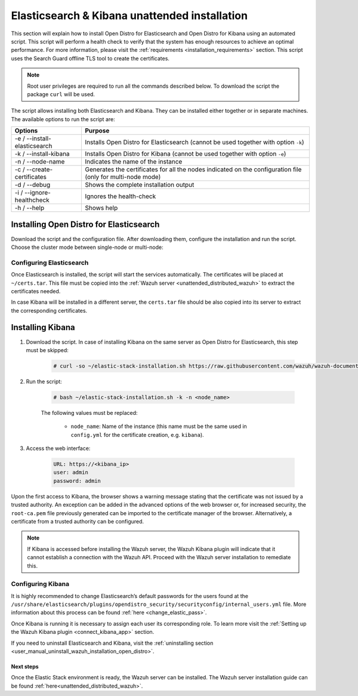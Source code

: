 .. Copyright (C) 2020 Wazuh, Inc.

.. _unattended_distributed_elasticsearch:

Elasticsearch & Kibana unattended installation
==============================================

This section will explain how to install Open Distro for Elasticsearch and Open Distro for Kibana using an automated script. This script will perform a health check to verify that the system has enough resources to achieve an optimal performance. For more information, please visit the :ref:`requirements <installation_requirements>` section. This script uses the Search Guard offline TLS tool to create the certificates. 


.. note:: Root user privileges are required to run all the commands described below. To download the script the package ``curl`` will be used.


The script allows installing both Elasticsearch and Kibana. They can be installed either together or in separate machines. The available options to run the script are:

+-------------------------------+---------------------------------------------------------------------------------------------------------------+
| Options                       | Purpose                                                                                                       |
+===============================+===============================================================================================================+
| -e / --install-elasticsearch  | Installs Open Distro for Elasticsearch (cannot be used together with option ``-k``)                           |
+-------------------------------+---------------------------------------------------------------------------------------------------------------+
| -k / --install-kibana         | Installs Open Distro for Kibana (cannot be used together with option ``-e``)                                  |
+-------------------------------+---------------------------------------------------------------------------------------------------------------+
| -n / --node-name              | Indicates the name of the instance                                                                            |
+-------------------------------+---------------------------------------------------------------------------------------------------------------+
| -c / --create-certificates    | Generates the certificates for all the nodes indicated on the configuration file (only for multi-node mode)   |
+-------------------------------+---------------------------------------------------------------------------------------------------------------+
| -d / --debug                  | Shows the complete installation output                                                                        |
+-------------------------------+---------------------------------------------------------------------------------------------------------------+
| -i / --ignore-healthcheck     | Ignores the health-check                                                                                      |
+-------------------------------+---------------------------------------------------------------------------------------------------------------+
| -h / --help                   | Shows help                                                                                                    |
+-------------------------------+---------------------------------------------------------------------------------------------------------------+

Installing Open Distro for Elasticsearch
----------------------------------------

Download the script and the configuration file. After downloading them, configure the installation and run the script. Choose the cluster mode between single-node or multi-node:

.. tabs::

  .. group-tab:: Single-node

    **Download the script and the configuration file config.yml**

      .. code-block:: console

          # curl -so ~/elastic-stack-installation.sh https://raw.githubusercontent.com/wazuh/wazuh-documentation/4.0/resources/open-distro/unattended-installation/distributed/elastic-stack-installation.sh 
          # curl -so ~/config.yml https://raw.githubusercontent.com/wazuh/wazuh-documentation/4.0/resources/open-distro/unattended-installation/distributed/templates/config.yml

    **Configure the installation** 
      
      Edit the ``config.yml`` file to specify the IP you want the Elasticsearch service to bind to. 

      .. note:: In order to create valid certificates for the communication between the various components of Wazuh and the Elastic Stack, external IPs must be used.

      .. code-block:: yaml
        :emphasize-lines: 5, 20, 23

        ## Single-node configuration

        ## Elasticsearch configuration

        network.host: <elasticsearch_ip>


        # Clients certificates
        clients:
          - name: admin
            dn: CN=admin,OU=Docu,O=Wazuh,L=California,C=US
            admin: true
          - name: kibana
            dn: CN=kibana,OU=Docu,O=Wazuh,L=California,C=US    
          - name: filebeat
            dn: CN=filebeat,OU=Docu,O=Wazuh,L=California,C=US


        # Kibana-instance
        - <kibana_ip>

        # Wazuh-master-configuration
        - <wazuh_master_server_IP>


      In case of having more than one Wazuh server, there can be added as many nodes as needed, changing the ``name`` of the certificate and the ``CN`` value. This should be indicated on the ``Clients certificates`` section: 

        .. code-block:: yaml

          - name: filebeat-X
            dn: CN=filebeat-x,OU=Docu,O=Wazuh,L=California,C=US          



    **Run the script**

      - To install Elasticsearch, run the script with the option ``-e`` and ``-n <node-name>``. (this name must be the same used in ``config.yml`` for the certificate creation, e.g. ``filebeat``):

      .. code-block:: console

        # bash ~/elastic-stack-installation.sh -e -n <node_name>

      

  .. group-tab:: Multi-node

    **Initial node configuration and installation**

    - Download the script and the configuration file ``config.yml``:

      .. code-block:: console

          # curl -so ~/elastic-stack-installation.sh https://raw.githubusercontent.com/wazuh/wazuh-documentation/4.0/resources/open-distro/unattended-installation/distributed/elastic-stack-installation.sh 
          # curl -so ~/config.yml https://raw.githubusercontent.com/wazuh/wazuh-documentation/4.0/resources/open-distro/unattended-installation/distributed/templates/config_cluster.yml

    - Configure the installation:

      .. code-block:: yaml
        :emphasize-lines: 5, 8, 9, 10, 13, 14, 15, 31, 34

        ## Multi-node configuration

        ## Elasticsearch configuration

        cluster.name: <elastic_cluster>

        cluster.initial_master_nodes:
                - <master_node_1>
                - <master_node_2>
                - <master_node_3>

        discovery.seed_hosts:
                - <elasticsearch_ip_node1>
                - <elasticsearch_ip_node2>
                - <elasticsearch_ip_node3>

        ## Certificates creation
                  
        # Clients certificates
        clients:
          - name: admin
            dn: CN=admin,OU=Docu,O=Wazuh,L=California,C=US
            admin: true
          - name: kibana
            dn: CN=kibana,OU=Docu,O=Wazuh,L=California,C=US    
          - name: filebeat
            dn: CN=filebeat,OU=Docu,O=Wazuh,L=California,C=US


        # Kibana-instance
        - <kibana_ip>

        # Wazuh-master-configuration
        - <wazuh_master_server_IP>  

      The highlighted lines indicate the values that must be replaced in the ``config.yml``. These values are: 

        - ``<elastic_cluster>``: Name of the cluster. 
        - ``<master_node_x>``: Name of the node ``X``.
        - ``<elasticsearch_ip_nodeX>``: Elasticsearch IP of the node ``X``.
        - ``<kibana_ip>``: Kibana server IP.
        - ``<wazuh_master_server_IP>``: Wazuh Server IP.

      There can be added as many Elasticsearch nodes as needed. To generate certificates for them, the ``opendistro_security.nodes_dn`` must be also updated, adding the information of these new certificates. There must be the same number of certificates rows as nodes will be on the installation.

      In case of having more than one Wazuh server, there can be added as many nodes for their certificates creation as needed, changing the ``name`` of the certificate and the ``CN`` value. This should be indicated on the ``Clients certificates`` section: 

      .. code-block:: yaml

        - name: filebeat-X
          dn: CN=filebeat-x,OU=Docu,O=Wazuh,L=California,C=US                

    - To install Elasticsearch, run the script with the option ``-e``, ``-c``, and ``-n <node_name>`` (this name must be the same used in ``config.yml`` for the certificate creation, e.g. ``master_node_1``):

      .. code-block:: console

        # bash ~/elastic-stack-installation.sh -e -c -n <node_name>

    **Subsequent nodes installation**

      During the installation of the Elasticsearch initial node, the certificates were created and placed at ``~/certs.tar``. Before installing the subsequent nodes, this file must be placed on each involved node. After placing the ``certs.tar`` in the subsequent node, the installation can start:

    - Download the script:

      .. code-block:: console

        # curl -so ~/elastic-stack-installation.sh https://raw.githubusercontent.com/wazuh/wazuh-documentation/4.0/resources/open-distro/unattended-installation/distributed/elastic-stack-installation.sh 


    - In order to install the subsequent nodes, run the script with the option ``-e`` and ``-n <node_name>`` (this name must be the same used in ``config.yml`` for the certificate creation, e.g. ``master_node_x``):

      .. code-block:: console

        # bash ~/elastic-stack-installation.sh -e -n <node_name>   

    **Cluster initialization**

      Once all the nodes on the cluster have been started, run the ``securityadmin`` script to load the new certificates information and start the cluster. To run this command, the value ``<elasticsearch_IP>`` must be replaced by the Elasticsearch installation IP:

      .. code-block:: console

        # /usr/share/elasticsearch/plugins/opendistro_security/tools/securityadmin.sh -cd /usr/share/elasticsearch/plugins/opendistro_security/securityconfig/ -icl -nhnv -cacert /etc/elasticsearch/certs/root-ca.pem -cert /etc/elasticsearch/certs/admin.pem -key /etc/elasticsearch/certs/admin.key -h <elasticsearch_IP>
           
    

Configuring Elasticsearch
^^^^^^^^^^^^^^^^^^^^^^^^^

Once Elasticsearch is installed, the script will start the services automatically. The certificates will be placed at ``~/certs.tar``. This file must be copied into the :ref:`Wazuh server <unattended_distributed_wazuh>` to extract the certificates needed.

In case Kibana will be installed in a different server, the ``certs.tar`` file should be also copied into its server to extract the corresponding certificates.


.. _install_kibana_unattended:

Installing Kibana
-----------------

#. Download the script. In case of installing Kibana on the same server as Open Distro for Elasticsearch, this step must be skipped:

    .. code-block:: console

      # curl -so ~/elastic-stack-installation.sh https://raw.githubusercontent.com/wazuh/wazuh-documentation/4.0/resources/open-distro/unattended-installation/distributed/elastic-stack-installation.sh

#. Run the script:

    .. code-block:: console

      # bash ~/elastic-stack-installation.sh -k -n <node_name>

    The following values must be replaced:

      - ``node_name``: Name of the instance (this name must be the same used in ``config.yml`` for the certificate creation, e.g. ``kibana``). 

#. Access the web interface: 

    .. code-block:: none

      URL: https://<kibana_ip>
      user: admin
      password: admin  
  

Upon the first access to Kibana, the browser shows a warning message stating that the certificate was not issued by a trusted authority. An exception can be added in the advanced options of the web browser or,  for increased security, the ``root-ca.pem`` file previously generated can be imported to the certificate manager of the browser.  Alternatively, a certificate from a trusted authority can be configured. 

.. note:: If Kibana is accessed before installing the Wazuh server, the Wazuh Kibana plugin will indicate that it cannot establish a connection with the Wazuh API. Proceed with the Wazuh server installation to remediate this.

.. _configure_kibana_unattended:

Configuring Kibana
^^^^^^^^^^^^^^^^^^

It is highly recommended to change Elasticsearch’s default passwords for the users found at the ``/usr/share/elasticsearch/plugins/opendistro_security/securityconfig/internal_users.yml`` file. More information about this process can be found :ref:`here <change_elastic_pass>`.

Once Kibana is running it is necessary to assign each user its corresponding role. To learn more visit the :ref:`Setting up the Wazuh Kibana plugin <connect_kibana_app>` section. 

If you need to uninstall Elasticsearch and Kibana, visit the :ref:`uninstalling section <user_manual_uninstall_wazuh_installation_open_distro>`.

Next steps
~~~~~~~~~~

Once the Elastic Stack environment is ready, the Wazuh server can be installed. The Wazuh server installation guide can be found :ref:`here<unattended_distributed_wazuh>`.
